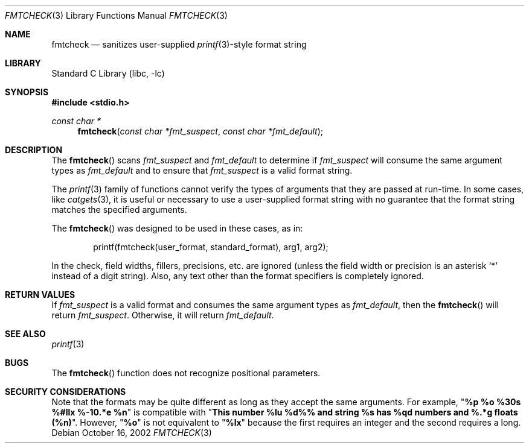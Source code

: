 .\" Copyright (c) 2000 The NetBSD Foundation, Inc.
.\" All rights reserved.
.\"
.\" This file was contributed to The NetBSD Foundation by Allen Briggs.
.\"
.\" Redistribution and use in source and binary forms, with or without
.\" modification, are permitted provided that the following conditions
.\" are met:
.\" 1. Redistributions of source code must retain the above copyright
.\"    notice, this list of conditions and the following disclaimer.
.\" 2. Redistributions in binary form must reproduce the above copyright
.\"    notice, this list of conditions and the following disclaimer in the
.\"    documentation and/or other materials provided with the distribution.
.\"
.\" THIS SOFTWARE IS PROVIDED BY THE NETBSD FOUNDATION, INC. AND CONTRIBUTORS
.\" ``AS IS'' AND ANY EXPRESS OR IMPLIED WARRANTIES, INCLUDING, BUT NOT LIMITED
.\" TO, THE IMPLIED WARRANTIES OF MERCHANTABILITY AND FITNESS FOR A PARTICULAR
.\" PURPOSE ARE DISCLAIMED.  IN NO EVENT SHALL THE FOUNDATION OR CONTRIBUTORS
.\" BE LIABLE FOR ANY DIRECT, INDIRECT, INCIDENTAL, SPECIAL, EXEMPLARY, OR
.\" CONSEQUENTIAL DAMAGES (INCLUDING, BUT NOT LIMITED TO, PROCUREMENT OF
.\" SUBSTITUTE GOODS OR SERVICES; LOSS OF USE, DATA, OR PROFITS; OR BUSINESS
.\" INTERRUPTION) HOWEVER CAUSED AND ON ANY THEORY OF LIABILITY, WHETHER IN
.\" CONTRACT, STRICT LIABILITY, OR TORT (INCLUDING NEGLIGENCE OR OTHERWISE)
.\" ARISING IN ANY WAY OUT OF THE USE OF THIS SOFTWARE, EVEN IF ADVISED OF THE
.\" POSSIBILITY OF SUCH DAMAGE.
.\"
.\" $MidnightBSD$
.Dd October 16, 2002
.Dt FMTCHECK 3
.Os
.Sh NAME
.Nm fmtcheck
.Nd sanitizes user-supplied
.Xr printf 3 Ns -style
format string
.Sh LIBRARY
.Lb libc
.Sh SYNOPSIS
.In stdio.h
.Ft const char *
.Fn fmtcheck "const char *fmt_suspect" "const char *fmt_default"
.Sh DESCRIPTION
The
.Fn fmtcheck
scans
.Fa fmt_suspect
and
.Fa fmt_default
to determine if
.Fa fmt_suspect
will consume the same argument types as
.Fa fmt_default
and to ensure that
.Fa fmt_suspect
is a valid format string.
.Pp
The
.Xr printf 3
family of functions cannot verify the types of arguments that they are
passed at run-time.
In some cases, like
.Xr catgets 3 ,
it is useful or necessary to use a user-supplied format string with no
guarantee that the format string matches the specified arguments.
.Pp
The
.Fn fmtcheck
was designed to be used in these cases, as in:
.Bd -literal -offset indent
printf(fmtcheck(user_format, standard_format), arg1, arg2);
.Ed
.Pp
In the check, field widths, fillers, precisions, etc.\& are ignored (unless
the field width or precision is an asterisk
.Ql *
instead of a digit string).
Also, any text other than the format specifiers
is completely ignored.
.Sh RETURN VALUES
If
.Fa fmt_suspect
is a valid format and consumes the same argument types as
.Fa fmt_default ,
then the
.Fn fmtcheck
will return
.Fa fmt_suspect .
Otherwise, it will return
.Fa fmt_default .
.Sh SEE ALSO
.Xr printf 3
.Sh BUGS
The
.Fn fmtcheck
function does not recognize positional parameters.
.Sh SECURITY CONSIDERATIONS
Note that the formats may be quite different as long as they accept the
same arguments.
For example,
.Qq Li "%p %o %30s %#llx %-10.*e %n"
is compatible with
.Qq Li "This number %lu %d%% and string %s has %qd numbers and %.*g floats (%n)" .
However,
.Qq Li %o
is not equivalent to
.Qq Li %lx
because
the first requires an integer and the second requires a long.
